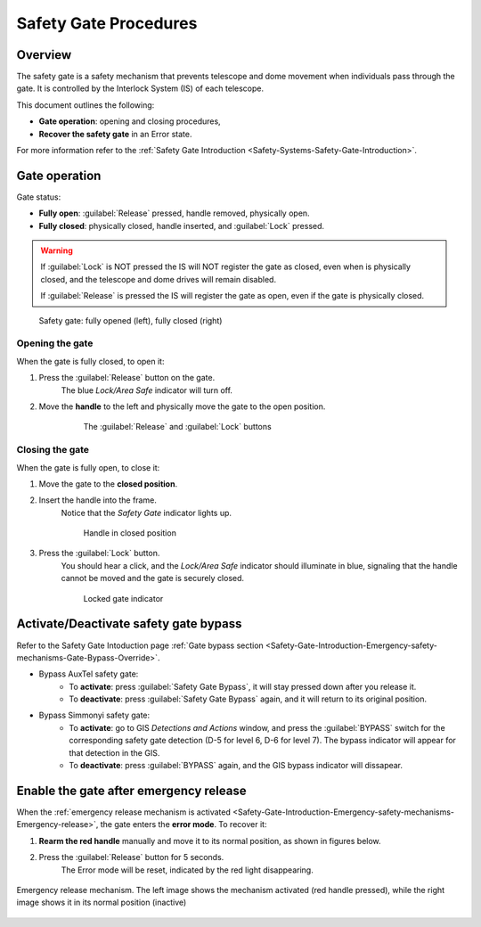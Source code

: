 .. This is a template for an informative/general use document. 

.. Review the README in this document's directory on instructions to contribute.
.. Static objects, such as figures, should be stored in the _static directory. Review the _static/README in this procedure's directory on instructions to contribute.
.. Do not remove the comments that describe each section. They are included to provide guidance to contributors.
.. Do not remove other content provided in the templates, such as a section. Instead, comment out the content and include comments to explain the situation. For example:
	- If a section within the template is not needed, comment out the section title and label reference. Include a comment explaining why this is not required.
    - If a file cannot include a title (surrounded by ampersands (#)), comment out the title from the template and include a comment explaining why this is implemented (in addition to applying the ``title`` directive).

.. Include one Primary Author and list of Contributors (comma separated) between the asterisks (*):
.. |author| replace:: *Franco Colleoni, Jacqueline Seron*
.. If there are no contributors, write "none" between the asterisks. Do not remove the substitution.
.. |contributors| replace:: *none*

.. This is the label that can be used as for cross referencing this procedure.
.. Recommended format is "Directory Name"-"Title Name"  -- Spaces should be replaced by hyphens.
.. _Safety-Systems-Safety-Gate-Procedures:
.. Each section should includes a label for cross referencing to a given area.
.. Recommended format for all labels is "Title Name"-"Section Name" -- Spaces should be replaced by hyphens.
.. To reference a label that isn't associated with an reST object such as a title or figure, you must include the link an explicit title using the syntax :ref:`link text <label-name>`.
.. An error will alert you of identical labels during the build process.

###############################
Safety Gate Procedures
###############################

.. _Safety-Gate-Procedures-Overview:

Overview
========

.. This section should provide a brief, top-level description of the document's purpose and utilization. 

The safety gate is a safety mechanism that prevents telescope and dome movement 
when individuals pass through the gate.  
It is controlled by the Interlock System (IS) of each telescope.

This document outlines the following:

* **Gate operation**: opening and closing procedures, 

* **Recover the safety gate** in an Error state. 


For more information refer to the :ref:`Safety Gate Introduction <Safety-Systems-Safety-Gate-Introduction>`.



.. _Safety-Gate-Procedures-Gate-operation:

Gate operation
========================

Gate status:

* **Fully open**: :guilabel:`Release` pressed, handle removed, physically open.

* **Fully closed**: physically closed, handle inserted, and :guilabel:`Lock` pressed.

.. warning::
    If :guilabel:`Lock` is NOT pressed the IS will NOT register the gate as closed, even when is physically closed,
    and the telescope and dome drives will remain disabled. 

    If :guilabel:`Release` is pressed the IS will register the gate as open, even if the gate is physically closed.

.. Fig3. Gate fully opened 
.. Fig4. Gate in closed position


.. figure:: ./_static/gate-fully-open-and-gate-fully-closed.png
      :width: 500px
      
      Safety gate: fully opened (left), fully closed (right)


                                       
.. _Safety-Gate-Procedures-Gate-operation-Opening-the-gate:

Opening the gate 
------------------

.. - section 4

When the gate is fully closed, to open it:

1. Press the :guilabel:`Release` button on the gate. 
    The blue *Lock/Area Safe* indicator will turn off.

2. Move the **handle** to the left and physically move the gate to the open position.
    .. figure:: ./_static/lock-release-buttons.png
        :width: 250
        
        The :guilabel:`Release` and :guilabel:`Lock` buttons        
      

.. _Safety-Gate-Procedures-Gate-operation-Closing-the-gate:

Closing the gate
------------------
.. section 3

When the gate is fully open, to close it:

1. Move the gate to the **closed position**.

2. Insert the handle into the frame. 
    Notice that the *Safety Gate* indicator lights up.

    .. figure:: ./_static/handle-in-closed-position.png
      :width: 250px
      
      Handle in closed position

    .. Fig5. Handle in closed position

3. Press the :guilabel:`Lock` button. 
    You should hear a click, and the *Lock/Area Safe* indicator should illuminate in blue, signaling that the handle cannot be moved and the gate is securely closed. 

    .. Fig7. Locked gate indicator

    .. figure:: ./_static/locked-gate-indicator.png
        :width: 250px
        
        Locked gate indicator



.. _Safety-Gate-Procedures-Activate-Deactivate-bypass:

Activate/Deactivate safety gate bypass
========================================

Refer to the Safety Gate Intoduction page :ref:`Gate bypass section <Safety-Gate-Introduction-Emergency-safety-mechanisms-Gate-Bypass-Override>`.

* Bypass AuxTel safety gate:
    * To **activate**: press :guilabel:`Safety Gate Bypass`, it will stay pressed down after you release it. 
    * To **deactivate**: press :guilabel:`Safety Gate Bypass` again, and it will return to its original position.
* Bypass Simmonyi safety gate: 
    * To **activate**: go to GIS *Detections and Actions* window, and press the :guilabel:`BYPASS` switch for the corresponding safety gate detection (D-5 for level 6,  D-6 for level 7). The bypass indicator |byp-orange-square| will appear for that detection in the GIS.
    * To **deactivate**: press :guilabel:`BYPASS` again, and the GIS bypass indicator will dissapear.

.. |byp-orange-square| image:: ./_static/BYP-orange-square.png
   :width: 1em
   :height: 1em
   :align: middle

.. _Safety-Gate-Procedures-Enable-the-gate-after-emergency-release:

Enable the gate after emergency release
========================================

When the :ref:`emergency release mechanism is activated  <Safety-Gate-Introduction-Emergency-safety-mechanisms-Emergency-release>`, 
the gate enters the **error mode**. To recover it:

.. section 5

1. **Rearm the red handle** manually and move it to its normal position, as shown in figures below. 

2. Press the :guilabel:`Release` button for 5 seconds. 
    The Error mode will be reset, indicated by the red light disappearing.


.. Fig8 . Emergency release mechanism

.. figure:: ./_static/emergency-release.png
      :width: 600px
      :align: center
      
      Emergency release mechanism.
      The left image shows the mechanism activated (red handle pressed), while the right image shows it in its normal position (inactive)



